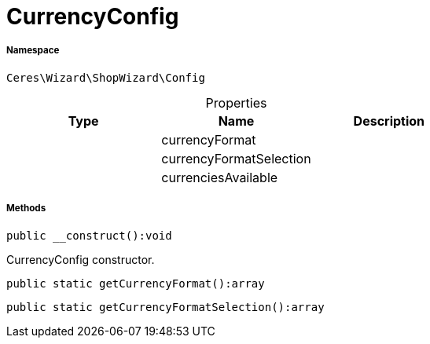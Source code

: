 :table-caption!:
:example-caption!:
:source-highlighter: prettify
:sectids!:
[[ceres__currencyconfig]]
= CurrencyConfig





===== Namespace

`Ceres\Wizard\ShopWizard\Config`





.Properties
|===
|Type |Name |Description

| 
    |currencyFormat
    |
| 
    |currencyFormatSelection
    |
| 
    |currenciesAvailable
    |
|===


===== Methods

[source%nowrap, php]
----

public __construct():void

----







CurrencyConfig constructor.

[source%nowrap, php]
----

public static getCurrencyFormat():array

----









[source%nowrap, php]
----

public static getCurrencyFormatSelection():array

----









